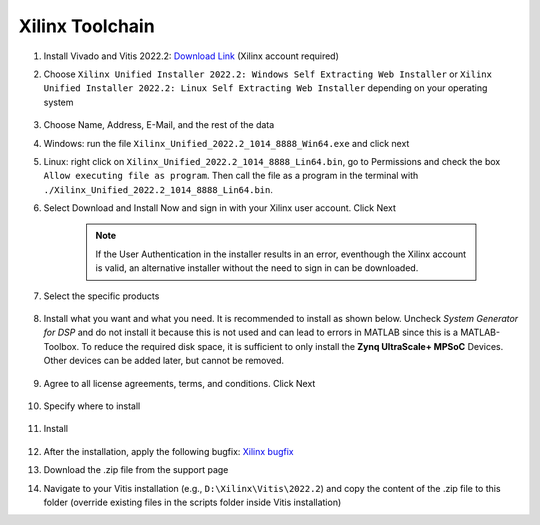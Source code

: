 .. _XilinxToolchain:

================
Xilinx Toolchain
================

#. Install Vivado and Vitis 2022.2: `Download Link <https://www.xilinx.com/support/download/index.html/content/xilinx/en/downloadNav/vivado-design-tools/archive.html>`_ (Xilinx account required)
#. Choose ``Xilinx Unified Installer 2022.2: Windows Self Extracting Web Installer`` or ``Xilinx Unified Installer 2022.2: Linux Self Extracting Web Installer`` depending on your operating system

    .. image:: ./images_installation/vitis_website1_2022.png

#. Choose Name, Address, E-Mail, and the rest of the data
#. Windows: run the file ``Xilinx_Unified_2022.2_1014_8888_Win64.exe`` and click next
#. Linux: right click on ``Xilinx_Unified_2022.2_1014_8888_Lin64.bin``, go to Permissions and check the box ``Allow executing file as program``. Then call the file as a program in the terminal with ``./Xilinx_Unified_2022.2_1014_8888_Lin64.bin``.
#. Select Download and Install Now and sign in with your Xilinx user account. Click Next

    .. image:: ./images_installation/vitis_website2_2022.png

    .. note::

      If the User Authentication in the installer results in an error, eventhough the Xilinx account is valid, an alternative installer without the need to sign in can be downloaded.
   
    .. image:: ./images_installation/vitis_website2_5_2022.png

#. Select the specific products

    .. image:: ./images_installation/vitis_website3_2022.png

#. Install what you want and what you need. It is recommended to install as shown below. Uncheck `System Generator for DSP` and do not install it because this is not used and can lead to errors in MATLAB since this is a MATLAB-Toolbox. To reduce the required disk space, it is sufficient to only install the **Zynq UltraScale+ MPSoC** Devices. Other devices can be added later, but cannot be removed. 

    .. image:: ./images_installation/vitis_website4_2022.png

#. Agree to all license agreements, terms, and conditions. Click Next

    .. image:: ./images_installation/vitis_website5_2022.png

#. Specify where to install

    .. image:: ./images_installation/vitis_website6_2022.png

#. Install

    .. image:: ./images_installation/vitis_website7_2022.png

#. After the installation, apply the following bugfix: `Xilinx bugfix <https://support.xilinx.com/s/article/000034848?language=en_US>`_
#. Download the .zip file from the support page
#. Navigate to your Vitis installation (e.g., ``D:\Xilinx\Vitis\2022.2``) and copy the content of the .zip file to this folder (override existing files in the scripts folder inside Vitis installation)
